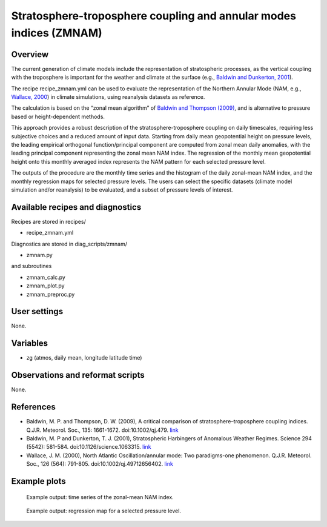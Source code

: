 Stratosphere-troposphere coupling and annular modes indices (ZMNAM)
===================================================================
 

Overview
--------
 
The current generation of climate models include the representation of stratospheric processes, as the vertical coupling with the troposphere is important for the weather and climate at the surface (e.g., `Baldwin and Dunkerton, 2001 <https://doi.org/10.1126/science.1063315>`_). 

The recipe recipe_zmnam.yml can be used to evaluate the representation of the Northern Annular Mode (NAM, e.g., `Wallace, 2000 <https://doi.org/10.1002/qj.49712656402>`_) in climate simulations, using reanalysis datasets as reference. 

The calculation is based on the “zonal mean algorithm” of `Baldwin and Thompson (2009) <https://doi.org/10.1002/qj.479>`_, and is alternative to pressure based or height-dependent methods. 

This approach provides a robust description of the stratosphere-troposphere coupling on daily timescales, requiring less subjective choices and a reduced amount of input data.
Starting from daily mean geopotential height on pressure levels, the leading empirical orthogonal function/principal component are computed from zonal mean daily anomalies, with the leading principal component representing the zonal mean NAM index. The regression of the monthly mean geopotential height onto this monthly averaged index represents the NAM pattern for each selected pressure level.

The outputs of the procedure are the monthly time series and the histogram of the daily zonal-mean NAM index, and the monthly regression maps for selected pressure levels. The users can select the specific datasets (climate model simulation and/or reanalysis) to be evaluated, and a subset of pressure levels of interest.
 

Available recipes and diagnostics
---------------------------------
 
Recipes are stored in recipes/
 
* recipe_zmnam.yml
 
Diagnostics are stored in diag_scripts/zmnam/
 
* zmnam.py

and subroutines
 
* zmnam_calc.py
* zmnam_plot.py
* zmnam_preproc.py
 

User settings
-------------
 
None.
 
 
Variables
---------
 
* zg (atmos, daily mean, longitude latitude time)
 
 
Observations and reformat scripts
---------------------------------
 
None.

 
References
----------
 
* Baldwin, M. P. and Thompson, D. W. (2009), A critical comparison of stratosphere–troposphere coupling indices. Q.J.R. Meteorol. Soc., 135: 1661-1672. doi:10.1002/qj.479. `link <https://doi.org/10.1002/qj.479>`_
* Baldwin, M. P and Dunkerton, T. J. (2001), Stratospheric Harbingers of Anomalous Weather Regimes. Science  294 (5542): 581-584. doi:10.1126/science.1063315. `link <https://doi.org/10.1126/science.1063315>`_
* Wallace, J. M. (2000), North Atlantic Oscillation/annular mode: Two paradigms-one phenomenon. Q.J.R. Meteorol. Soc., 126 (564): 791-805. doi:10.1002/qj.49712656402. `link <https://doi.org/10.1002/qj.49712656402>`_

 

Example plots
-------------
 
.. figure:: /recipes/figures/zmnam/zmnam_reg.png
   :width: 10cm
 
   Example output: time series of the zonal-mean NAM index.

.. figure:: /recipes/figures/zmnam/zmnam_ts.png
   :width: 10cm
 
   Example output: regression map for a selected pressure level.

